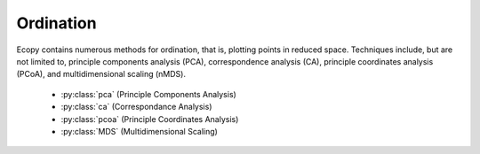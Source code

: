 Ordination
=========

Ecopy contains numerous methods for ordination, that is, plotting points in reduced space. Techniques include, but are not limited to, principle components analysis (PCA), correspondence analysis (CA), principle coordinates analysis (PCoA), and multidimensional scaling (nMDS).

	- :py:class:`pca` (Principle Components Analysis)
	- :py:class:`ca` (Correspondance Analysis)
	- :py:class:`pcoa` (Principle Coordinates Analysis)
	- :py:class:`MDS` (Multidimensional Scaling)

.. py:class:: pca(x, scale=True, varNames=None)

	Takes an input matrix and performs principle components analysis. It will accept either pandas.DataFrames or numpy.ndarrays.  It returns on object of class 'pca', with several methods and attributes. This function uses eigenanalysis of covariance matrices rather than SVD decomposition. NOTE: PCA will NOT work with missing observations, as it is up to the user to decide how best to deal with those. Returns object of class :py:class:`pca`.

	**Parameters**

	x: a numpy.ndarray or pandas.DataFrame
		A matrix for ordination, where objects are rows and descriptors/variables as columns. Can be either a pandas.DataFrame or numpy. ndarray

	scale: [True | False]
		Whether or not the columns should be standardized prior to PCA. If 'True', the PCA then operates on a correlation matrix, which is appropriate if variables are on different measurement scales. If variables are on the same scale, use 'False' to have PCA operate on the covariance matrix.

	varNames: list
		If using a numpy.ndarray, pass a list of column names for to help make PCA output easier to interpret. Column names should be in order of the columns in the matrix. Otherwise, column names are represented as integers during summary.

	**Attributes**

	.. py:attribute:: evals
		
		Eigenvalues in order of largest to smallest
		
	.. py:attribute:: evecs
		
		Normalized eigenvectors corresponding to each eigenvalue (i.e. the principle axes)

	.. py:attribute:: scores
		
		Principle component scores of each object (row) on each principle axis. This returns the raw scores :math:`\mathbf{F}` calculated as :math:`\mathbf{F} = \mathbf{YU}` where :math:`\mathbf{U}` is the matrix of eigenvectors and :math:`\mathbf{Y}` are the original observations.

	**Methods**

	.. py:classmethod:: summary_imp()

		Returns a data frame containing information about the principle axes.

	.. py:classmethod:: summary_rot()

		Returns a data frame containing information on axes rotations (i.e. the eigenvectors).

	.. py:classmethod:: summary_corr()

		 Returns a data frame containing the correlation of each variable (column) with each principle axis. For example, the correlation of variable *i* with axis *k* is calculated as :math:`r_{ik} = u_{ik} \sqrt{\lambda_k} / \sqrt{s_i^2}` where :math:`\lambda_k` is the eigenvalue (i.e. variance) associated with axis *k* and :math:`s_i^2` is the variance of variable *i*.

	.. py:classmethod:: summary_desc()

		Returns a data frame containing the cumulative variance explained for each predictor along each principle axis

	.. py:classmethod:: biplot(xax=1, yax=2, type='distance', obsNames=False)

		Create a biplot using a specified transformation.

		xax: integer
			Specifies which PC axis to plot on the x-axis

		yax: integer 
			Specifies which PC axis to plot on the y-axis

		type: ['distance' | 'correlation']
			Type 'distance' plots the raw scores :math:`\mathbf{F}` and the raw vectors :math:`\mathbf{U}` of the first two principle axes. 

			Type 'correlation' plots scores and vectors scaled by the eigenvalues corresponding to each axis: :math:`\mathbf{F\Lambda}^{-0.5}` and :math:`\mathbf{U\Lambda}^{0.5}`, where :math:`\mathbf{\Lambda}` is a diagonal matrix containing the eigenvalues.

		obsNames: [True | False]
			Denotes whether to plot a scatterplot of points (False) or to actually show the names of the observations, as taken from the DataFrame index (True).

	**Examples**

	Principle components analysis of the USArrests data. First, load the data from R using pandas::

		import ecopy as ep
		USArrests = ep.load_data('USArrests')

	Next, run the PCA::

		arrests_PCA = ep.pca(USArrests, scale=True)

	Check the importance of the different axes by examining the standard deviations, which are the square root of the eigenvalues, and the proportions of variance explained by each axis::

		impPC = arrests_PCA.summary_imp()
		print impPC
		            PC1     PC2       PC3     PC4
		Std Dev 1.574878 0.994869 0.597129 0.416449
		Proportion 0.620060 0.247441 0.089141 0.043358
		Cum Prop 0.620060 0.867502 0.956642 1.000000

	Next, examine the eigenvectors and loadings to determine which variables contribute to which axes::

		rotPC = arrests_PCA.summary_rot()
		print rotPC
		         PC1       PC2     PC3        PC4
		Murder 0.535899 0.418181 -0.341233 0.649228
		Assault 0.583184 0.187986 -0.268148 -0.743407
		UrbanPop 0.278191 -0.872806 -0.378016 0.133878
		Rape 0.543432 -0.167319 0.817778 0.089024

	Although the loadings are informative, showing the correlations of each variable with each axis might ease interpretation::

		print arrests_PCA.summary_corr()
		                          PC1       PC2       PC3       PC4
		Murder    0.843976  0.416035 -0.203760  0.270371
		Assault   0.918443  0.187021 -0.160119 -0.309592
		UrbanPop  0.438117 -0.868328 -0.225724  0.055753
		Rape      0.855839 -0.166460  0.488319  0.037074

	Then, look to see how much of the variance among predictors is explained by the first two axes::

		print arrests_PCA.summary_desc()
		           PC1      PC2     PC3  PC4
		Murder 0.712296 0.885382 0.926900 1
		Assault 0.843538 0.878515 0.904153 1
		Urban Pop 0.191946 0.945940 0.996892 1
		Rape 0.732461 0.760170 0.998626 1

	Show the biplot using the 'correlation' scaling. Instead of just a scatterplot, use obsNames=True to show the actual names of observations::

		arrests_PCA.biplot(type='correlation', obsNames=True)

	.. figure::  images/corrpca.png
		:figwidth: 75 %
		:width: 75 %
		:align:   center

.. py:class:: ca(x, siteNames=None, spNames=None)

	Takes an input matrix and performs principle simple correspondence analysis. It will accept either pandas.DataFrames or numpy.ndarrays. Data MUST be 0's or positive numbers. **NOTE:** Will NOT work with missing observations, as it is up to the user to decide how best to deal with those. Returns on object of class :py:class:`ca`.

	**Parameters**

	x: a numpy.ndarray or pandas.DataFrame
		A matrix for ordination, where objects are rows and descriptors/variables as columns. Can be either a pandas.DataFrame or numpy.ndarray. **NOTE:** If the matrix has more variables (columns) than objects (rows), the matrix will be transposed prior to analysis, which reverses the meanings of the matrices as noted.

		The matrix is first scaled to proportions by dividing each element by the matrix sum, :math:`p_{ik} = y_{ik} / \sum_1^i \sum_1^k`. Row (site) weights :math:`w_i` are calculated as the sums of row probabilities and column (species) weights :math:`w_k` are the sum of column probabilities. NOTE: If :math:`r < c` in the original matrix, then row weights give species weights and column weights give site weights due to transposition.

		A matrix of chi-squared deviations is then calculated as:

		.. math::

			\mathbf{Q} = \frac{p_{ik} - w_i w_k}{\sqrt{w_i w_k}}

		This is then converted into a sum-of-squared deviations as

		.. math::
			
			\mathbf{QQ} = \mathbf{Q'Q}

		Eigen-decomposition of :math:`\mathbf{QQ}` yields a diagonal matrix of eigenvalues :math:`\mathbf{\Lambda}` and a matrix of eigenvectors :math:`\mathbf{U}`. Left-hand eigenvectors :math:`\mathbf{\hat{U}}` (as determined by SVD) are calculated as  :math:`\mathbf{\hat{U}} = \mathbf{QU\Lambda}^{-0.5}`. :math:`\mathbf{U}` gives the column (species) loadings and :math:`\mathbf{\hat{U}}` gives the row (site) loadings. NOTE: If :math:`r < c` in the original matrix, the roles of these matrices are reversed.

	siteNames: list
		A list of site names. If left blank, site names are taken as the index of the pandas.DataFrame or the row index from the numpy.ndarray.

	spNames: list
		A list of species names. If left blank, species names are taken as the column names of the pandas.DataFrame or the column index from the numpy.ndarray.
	
	**Attributes**

	.. py:attribute:: w_col
		
		Column weights in the proportion matrix. Normally species weights unless :math:`r<c`, in which case they are site weights.
		
	.. py:attribute:: w_row
		
		Row weights in the proportion matrix. Normally site weights unless :math:`r<c`, in which case they are species weights.

	.. py:attribute:: U
		
		Column (species) eigenvectors (see above note on transposition)

	.. py:attribute:: Uhat
		
		Row (site) eigenvectors (see above note on transposition)

	.. py:attribute:: cumDesc_Sp

		pandas.DataFrame of the cumulative contribution of each eigenvector to each species. Matrix :math:`\mathbf{U}` is scaled by eigenvalues :math:`\mathbf{U_2} = \mathbf{U\Lambda}^{0.5}`. Then, the cumulative sum of each column is divided by the column total for every row. If :math:`r < c` in the original data, then this operation is performed on :math:`\mathbf{\hat{U}}` automatically.

	.. py:attribute: cumDesc_Site

		The same for cumDesc_Sp, but for each site. Normally calculated for :math:`\mathbf{\hat{U}}` unless :math:`r < c`, then calculated on :math:`\mathbf{U}`.

	**Methods**

	.. py:classmethod:: summary()

		Returns a pandas.DataFrame of summary information for each correspondence axis, including SD's (square-root of each eigenvalue), proportion of inertia explained, and cumulative inertia explained.

	.. py:classmethod:: biplot(coords=False, type=1, xax=1, yax=2, showSp=True, showSite=True, spCol='r', siteCol='k', spSize=12, siteSize=12, xlim=None, ylim=None)

		Produces a biplot of the given CA axes.

		coords: [True | False]
			If True, returns a dictionary of plotted coordinates. Type 1 plots can be reproduced using F and V, Type 2 plots can be reproduced using Fhat and Vhat (see below). Note: This only returns the axes specified by xax and yax (see below).

		xax: integer 
			Specifies CA axis to plot on the x-axis

		yax: integer 
			Specifies CA axis to plot on the y-axis (Default=2)

		showSp: [True | False]
			Whether or not to show species in the plot

		showSite: [True | False]
			Whether or not to show sites in the plot

		spCol: string
			Color of species text

		siteCol: string
			Color of site text

		spSize: integer
			Size of species text

		siteSize: integer
			Size of site text

		xlim: list
			A list of x-axis limits to override default

		ylim: list
			A list of y-axis limits to override default

		type: [1 | 2]
			Which type of biplot to produce. 1 produces a site biplot, 2 produces a species biplot. In biplots, only the first two axes are shown. The plots are constructed as follows:

			Four matrices are constructed. Outer species (column) locations on CA axes :math:`\mathbf{V}` are given by the species (column) weights multiplied by the species (column) eigenvalues:

			.. math::

				\mathbf{V} = \mathbf{D_k}^{-0.5}\mathbf{U}

			where :math:`\mathbf{D_k}` is a diagonal matrix of species (column) weights `w_k`.  Likewise, outer site (row) locations are given by:

			.. math::

				\mathbf{\hat{V}} = \mathbf{D_i}^{-0.5}\mathbf{\hat{U}}

			Inner site locations :math:`\mathbf{F}` are given as:

			.. math::

				\mathbf{F} = \mathbf{\hat{V}}\mathbf{\Lambda^{0.5}}

			Inner species locations are given as:

			.. math::

				\mathbf{\hat{F}} = \mathbf{V}\mathbf{\Lambda^{0.5}}

			Type 1 Biplot: Type 1 shows the relationships among sites within the centroids of the species. This plot is useful for examining relationships among sites and how sites are composed of species. In this, the first two columns of inner site locations :math:`\mathbf{F}` are plotted against the first two columns of the outer species locations :math:`\mathbf{V}`. NOTE: If :math:`r < c` in the original matrix, this will be :math:`\mathbf{\hat{F}}` and :math:`\mathbf{\hat{V}}`.

			Type 2 Biplot: Type 2 shows the relationships among species within the centroids of the sites. This plot is useful for examining relationships among species and how species are distributed among sites. In this, the first two columns of inner species locations :math:`\mathbf{\hat{F}}`  are plotted against the first two columns of the outer site locations :math:`\mathbf{\hat{V}}`. NOTE: If :math:`r < c` in the original matrix, this will be :math:`\mathbf{F}` and :math:`\mathbf{V}`.

			coords: [True | False]
				If True, then return a dictionary of the :math:`\mathbf{F}`, :math:`\mathbf{\hat{F}}`, :math:`\mathbf{V}`, and :math:`\mathbf{\hat{V}}` matrices so the user can customize plots. See above for description of these matrices. Dictionary keys are 'F', 'Fhat', 'V', and 'Vhat'. NOTE: Any adjustments for matrix transposition have already taken place, so 'F' gives site inner coordinates, 'V' gives species outer coordinates, 'Fhat' gives species inner coordinates, and 'Vhat' gives site outer coordinates regardless of matrix shape. Type 1 plot can always be reproduced using 'F' (sites) and 'V' (species) and Type 2 plot can always be reproduced using 'Fhat' (species) and 'Vhat' (sites).

	**Examples**

	In Legendre and Legendre (2012), there is an example of three species varying among three lakes. Write in that data::

		import ecopy as ep
		import numpy as np
		Lakes = np.array([[10, 10, 20], [10, 15, 10], [15, 5, 5]])
		Lakes = pd.DataFrame(Lakes, index = ['L1', 'L2', 'L3'])
		Lakes.columns = ['Sp1', 'Sp2', 'Sp3']

	Next, run the CA::

		lakes_CA = ep.ca(Lakes)

	Check the variance explained by each CA axis (there will only be two)::

		CA_summary = lakes_CA.summary()
		print CA_summary
		          CA Axis 1 CA Axis 2
		Std. Dev 0.310053 0.202341
		Prop. 0.701318 0.298682
		Cum. Prop. 0.701318 1.000000

	Next, see how well the two axes explained variance in species and sites::

		rotPC = arrests_PCA.summary_rot()
		print rotPC
		         PC1       PC2     PC3        PC4
		Murder 0.535899 0.418181 -0.341233 0.649228
		Assault 0.583184 0.187986 -0.268148 -0.743407
		UrbanPop 0.278191 -0.872806 -0.378016 0.133878
		Rape 0.543432 -0.167319 0.817778 0.089024

	Although the loadings are informative, showing the correlations of each variable with each axis might ease interpretation::

		print lakes_CA.cumDesc_Sp
		   CA Axis 1 CA Axis 2
		Sp1 0.971877 1
		Sp2 0.129043 1
		Sp3 0.732340 1

		print lakes_CA.cumDesc_site
		    CA Axis 1 CA Axis 2
		L1 0.684705 1
		L2 0.059355 1
		L3 0.967209 1

	Make a Type 1 biplot to look at the relationship among sites::

		lakes_CA.biplot()

	.. figure:: images/ca_1.png
		:figwidth: 75 %
		:width: 75 %
		:align: center

	In a bigger example, run CA on the BCI dataset. **NOTE: This is an example where** :math:`r < c`::

		BCI = ep.load_data('BCI')
		bci_ca = ep.ca(BCI)
		bci_ca.biplot(showSp=False)

	.. figure::  images/ca3.png
		:figwidth: 75 %
		:width: 75 %
		:align:   center

.. py:class:: pcoa(x, correction=None, siteNames=None)

	Takes a square-symmetric distance matrix with no negative values as input. **NOTE:** This will not work with missing observations. Returns an object of class :py:class:`pcoa`. 

	**Parameters**

	x: a numpy.ndarray or pandas.DataFrame
		A square, symmetric distance matrix with no negative values and no missing observations. Diagonal entries should be 0.

		For PCoA, distance matrix :math:`\mathbf{x}` is first corrected to a new matrix :math:`\mathbf{A}`, where :math:`a_{ij} = -0.5*x_{ij}^2`. Elements of the new matrix :math:`\mathbf{A}` are centered by row and column means using the equation :math:`\mathbf{\Delta_1} = \mathbf{(I - \frac{1'1}{n})A(I - \frac{1'1}{n})}`. PCoA is eigenanalysis of :math:`\mathbf{\Delta_1}`. Eigenvectors :math:`\mathbf{U}` are scaled by the square root of each eigenvalue :math:`\mathbf{U_{scl}} = \mathbf{U}\mathbf{\Lambda^{0.5}}` where :math:`\mathbf{\Lambda}` is a diagonal matrix of the eigenvalues.

	correction: [None | 1 | 2]
		Which correction should be applied for negative eigenvalues. Accepts either '1' or '2' (must be a string). By default, no correction is applied.

		*Correction 1*: Computes PCoA as described above. Adds the absolute value of the largest negative eigenvalue to the square original distance matrix (while keeping diagonals as 0) and then re-runs PCoA from the beginning.

		*Correction 2*: Constructs a special matrix

		.. math::

			\begin{bmatrix} \mathbf{0} & 2\mathbf{\Delta_1} \\ -\mathbf{I} & -4\mathbf{\Delta_2} \end{bmatrix}

		:math:`\Delta_1` is the centered, corrected distance matrix as described above and :math:`\Delta_2` is a centered matrix (uncorrected) of :math:`-0.5\mathbf{x}`. The largest, positive eigenvalue of this matrix is then added the original distances and PCoA run from the beginning.

	siteNames: list 
		A list of site names. If not passed, inherits from the DataFrame index or assigns integer values.
	
	**Attributes**

	.. py:attribute:: evals
		
		Eigenvalues of each principle coordinate axis
		
	.. py:attribute:: U
		
		Eignevectors describing each axis. These have already been scaled.

	.. py:attribute:: correction
		
		The correction factor applied to correct for negative eignvalues.

	**Methods**

	.. py:classmethod:: summary()

		Returns a pandas.DataFrame summarizing the variance explained by each principle coordinate axis.

	.. py:classmethod:: biplot(coords=False, xax=1, yax=2, descriptors=None, descripNames=None, spCol='r', siteCol='k', spSize=12, siteSize=12)

		Produces a biplot of the given PCoA axes.

		coords: [True | False]
			 If True, returns a dictionary of the plotted axes, where 'Objects' gives the coordinates of objects and 'Descriptors' gives the coordinates of the descriptors, if any.

		xax: integer 
			Specifies CA axis to plot on the x-axis

		yax: integer 
			Specifies CA axis to plot on the y-axis (Default=2)

		descriptors:  numpy.ndarray or pandas.DataFrame
			An n x m matrix of descriptors to plot on the biplot. These can be the original descriptors used to calculate distances among objects or an entirely new set. Descriptors must be quantitative. It will work for binary descriptors, but may be meaningless.

			Given a new matrix :math:`\mathbf{Y}` of descriptors, the matrix is standardized by columns to produce a new matrix :math:`\mathbf{Y_{scl}}`. The given principle coordinate axes denoted by xax and yax are placed into an n x 2 matrix :math:`\mathbf{V}`, which is also standardized by column. The covariance between the new descriptors and principle coordinates is given by

			.. math::

				\mathbf{S} = \frac{1}{n-1}\mathbf{Y'_{scl}V}

			The covariance :math:`\mathbf{S}` is then scaled by the eigenvalues corresponding to the given eigenvectors:

			.. math::

				\mathbf{Y_{proj}} = \sqrt{n-1}\mathbf{S\Lambda^{-0.5}}

			Matrix :math:`Y_{proj}` contains the coordinates of each descriptor and is what is returns as 'Descriptors' if coords=True.

		descripNames: list
			A list containing the names of each descriptor. If None, inherits from the column names of the pandas.DataFrame or assigned integer values.

		spCol: string
			Color of species text

		siteCol: string
			Color of site text

		spSize: integer
			Size of species text

		siteSize: integer
			Size of site text

	.. py:classmethod:: shepard(xax=1, yax=2)
		
		Plots a Shepard diagram of Euclidean distances among objects in reduced space vs. original distance calculations. xax and yax as above.

	**Examples**

	Run PCoA on the 'BCI' data::

		import ecopy as ep

		BCI = ep.load_data('BCI')
		brayD = ep.distance(BCI, method='bray', transform='sqrt')
		pc1 = ep.pcoa(brayD)
		print pc1.summary()[['PCoA Axis 1', 'PCoA Axis 2']]

		        PCoA Axis 1 PCoA Axis 2
		Std. Dev 1.094943 0.962549
		Prop. 0.107487 0.083065
		Cum. Prop. 0.107487 0.190552

		pc1.biplot()

	.. figure:: images/pcoa1.png
		:figwidth: 75 %
		:width: 75 %
		:align: center

	Attempting to show species on the above biplot results in a messy graph. To better illustrate its use, run PCoA on the USArrests data::

		USA = ep.load_data('USArrests')
		# standardize columns first
		USA = USA.apply(lambda x: (x - x.mean())/x.std(), axis=0)
		eucD = ep.distance(USA, 'euclidean')

		pc2 = ep.pcoa(eucD, siteNames=USA.index.values)
		pc2.biplot(descriptors=USA)

	.. figure::  images/pcoa_arrests.png
		:figwidth: 75 %
		:width: 75 %
		:align:   center

.. py:class:: MDS(distmat, siteNames=None, naxes=2, transform='monotone', ntry=20, tolerance=1E-4, maxiter=3000, init=None)

	Takes a square-symmetric distance matrix with no negative values as input. After finding the solution that provide the lowest stress, ecopy.MDS scales the fitted distances to have a maximum equal to the maximum observed distance. Afterwards, it uses PCA to rotate the object (site) scores so that variance is maximized along the x-axis. Returns an object of class :py:class:`MDS`. 

	**Parameters**

	distmat: np.nndarray or pandas.DataFrame
	 	A square-symmetric distance matrix.

	siteNames:  list
		A list of names for each object. If none, takes on integer values or the index of the pandas.DataFrame

	naxes: integer
		Number of ordination axes. Default = 2

	transform: ['absolute' | 'ratio' | 'linear' | 'monotone']
		Which transformation should be used during scaling.

		*absolute*: Conducts absolute MDS. Distances between points in ordination space should be as close as possible to observed distances.

   		*ratio'* Ordination distances are proportional to observed distances.

		*linear*: Ordination distances are a linear function of observed distances. Uses the technique of Heiser (1991) to avoid negative ordination distances.

		*monotone*: Constrains ordination distances simply to be ranked the same as observed distance. Typically referred to as non-metric multidimensional scaling. **Uses isotonic regression developed by Nelle Varoquaux and  Andrew Tulloch from scikit-learn.**

	ntry: integer
		Number of random starts used to avoid local minima. The returned solution is the one with the lowest final stress.

	tolerance: float
		Minimum step size causing a break in the minimization of stress. Default = 1E-4.

	maxiter: integer
		Maximum number of iterations to attempt before breaking if no solution is found.

	init: numpy.ndarray
		Initial positions for the first random start. If none, the initial position of the first try is taken as the site locations from classical scaling, Principle Coordinates Analysis.
	
	**Attributes**

	.. py:attribute:: scores
		
		Final scores for each object along the ordination axes
		
	.. py:attribute:: stress
		
		Final stress

	.. py:attribute:: obs
		
		The observed distance matrix

	.. py:attribute:: transform
		Which transformation was used

	**Methods**

	.. py:classmethod:: biplot(coords=False, xax=1, yax=2, siteNames=True, descriptors=None, descripNames=None, spCol='r', siteCol='k', spSize=12, siteSize=12)

		Produces a biplot of the given MDS axes.

		coords: [True | False]
			 If True, returns a dictionary of the plotted axes, where 'Objects' gives the coordinates of objects and 'Descriptors' gives the coordinates of the descriptors, if any.

		xax: integer 
			Specifies CA axis to plot on the x-axis

		yax: integer 
			Specifies CA axis to plot on the y-axis (Default=2)

		descriptors:  numpy.ndarray or pandas.DataFrame
			A matrix of the original descriptors used to create the distance matrix. Descriptors (*i.e.* species) scores are calculated as the weighted average of site scores

		descripNames: list
			A list containing the names of each descriptor. If None, inherits from the column names of the pandas.DataFrame or assigned integer values.

		spCol: string
			Color of species text

		siteCol: string
			Color of site text

		spSize: integer
			Size of species text

		siteSize: integer
			Size of site text

	.. py:classmethod:: shepard(xax=1, yax=2)
		
		Plots a Shepard diagram of Euclidean distances among objects in reduced space vs. original distance calculations. xax and yax as above.

	.. py:classmethod:: correlations()

		Returns a pandas.Series of correlations between observed and fitted distances for each site.

	.. py:classmethod:: correlationPlots(site=None) 

		Produces a plot of observed vs. fitted distances for a given site. If site=None, then all sites are plotted on a single graph.

	**Examples**

	Conduct nMDS on the 'dune' data::

		import ecopy as ep
		dunes = ep.load_data('dune')
		dunes_T = ep.transform(dunes, 'wisconsin')
		dunes_D = ep.distance(dunes_T, 'bray')
		dunesMDS = ep.MDS(dunes_D, transform='monotone')

	Plot the Shepard diagram::

		dunesMDS.shepard()

	.. figure:: images/duneshepard.png
		:figwidth: 75 %
		:width: 75 %
		:align: center

	Check the correlations for observed vs. fitted distances::

		dunesMDS.correlationPlots()

	.. figure:: images/dunecorrs.png
		:figwidth: 75 %
		:width: 75 %
		:align: center

	Make a biplot, showing species locations::

		dunesMDS.biplot(descriptors=dunes_T)

	.. figure:: images/dunesbiplot.png
		:figwidth: 75 %
		:width: 75 %
		:align: center



	


